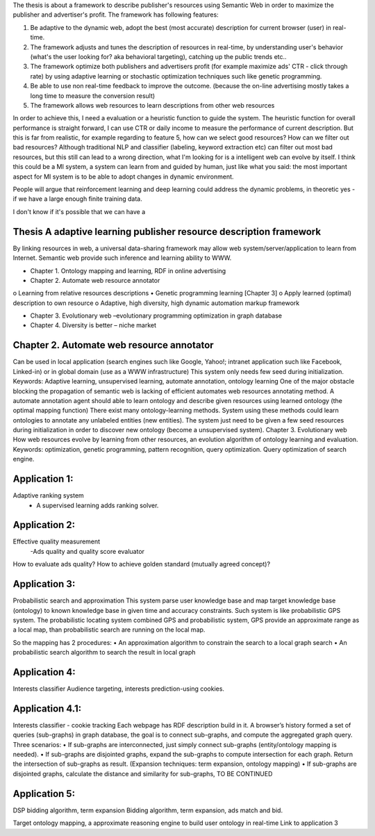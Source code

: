 The thesis is about a framework to describe publisher's resources using Semantic Web in order to maximize the publisher and advertiser's profit. The framework has following features:

1. Be adaptive to the dynamic web, adopt the best (most accurate) description for current browser (user) in real-time.
2. The framework adjusts and tunes the description of resources in real-time, by understanding user's behavior (what's the user looking for? aka behavioral targeting), catching up the public trends etc..
3. The framework optimize both publishers and advertisers profit (for example maximize ads' CTR - click through rate) by using adaptive learning or stochastic optimization techniques such like genetic programming.
4. Be able to use non real-time feedback to improve the outcome. (because the on-line advertising mostly takes a long time to measure the conversion result)
5. The framework allows web resources to learn descriptions from other web resources

In order to achieve this, I need a evaluation or a heuristic function to guide the system. The heuristic function for overall performance is straight forward, I can use CTR or daily income to measure the performance of current description. But this is far from realistic, for example regarding to feature 5, how can we select good resources? How can we filter out bad resources? Although traditional NLP and classifier (labeling, keyword extraction etc) can filter out most bad resources, but this still can lead to a wrong direction, what I'm looking for is a intelligent web can evolve by itself. I think this could be a MI system, a system can learn from and guided by human, just like what you said: the most important aspect for MI system is to be able to adopt changes in dynamic environment.

People will argue that reinforcement learning and deep learning could address the dynamic problems, in theoretic yes - if we have a large enough finite training data.

I don't know if it's possible that we can have a


Thesis A adaptive learning publisher resource description framework
**************************************************************************
By linking resources in web, a universal data-sharing framework may allow web system/server/application to learn from Internet. Semantic web provide such inference and learning ability to WWW. 


•	Chapter 1. Ontology mapping and learning, RDF in online advertising
•	Chapter 2. Automate web resource annotator
o	Learning from relative resources descriptions
•	Genetic programming learning [Chapter 3]
o	Apply learned (optimal) description to own resource
o	Adaptive, high diversity, high dynamic automation markup framework

•	Chapter 3. Evolutionary web –evolutionary programming optimization in graph database
•	Chapter 4. Diversity is better – niche market


Chapter 2. Automate web resource annotator
**************************************************************************
Can be used in local application (search engines such like Google, Yahoo!; intranet application such like Facebook, Linked-in) or in global domain (use as a WWW infrastructure) 
This system only needs few seed during initialization.
Keywords: Adaptive learning, unsupervised learning, automate annotation, ontology learning
One of the major obstacle blocking the propagation of semantic web is lacking of efficient automates web resources annotating method. 
A automate annotation agent should able to learn ontology and describe given resources using learned ontology (the optimal mapping function)
There exist many ontology-learning methods. System using these methods could learn ontologies to annotate any unlabeled entities (new entities). The system just need to be given a few seed resources during initialization in order to discover new ontology (become a unsupervised system).
Chapter 3. Evolutionary web
How web resources evolve by learning from other resources, an evolution algorithm of ontology learning and evaluation. 
Keywords: optimization, genetic programming, pattern recognition, query optimization.
Query optimization of search engine.

Application 1:
**************************************************************************
Adaptive ranking system 
 - A supervised learning adds ranking solver.



Application 2:
**************************************************************************
Effective quality measurement 
 -Ads quality and quality score evaluator

How to evaluate ads quality?
How to achieve golden standard (mutually agreed concept)?



Application 3:
**************************************************************************
Probabilistic search and approximation
This system parse user knowledge base and map target knowledge base (ontology) to known knowledge base in given time and accuracy constraints. Such system is like probabilistic GPS system. The probabilistic locating system combined GPS and probabilistic system, GPS provide an approximate range as a local map, than probabilistic search are running on the local map.

So the mapping has 2 procedures:
•	An approximation algorithm to constrain the search to a local graph search
•	An probabilistic search algorithm to search the result in local graph


Application 4:
**************************************************************************
Interests classifier
Audience targeting, interests prediction-using cookies.

Application 4.1:
**************************************************************************
Interests classifier - cookie tracking
Each webpage has RDF description build in it. A browser’s history formed a set of queries (sub-graphs) in graph database, the goal is to connect sub-graphs, and compute the aggregated graph query.
Three scenarios:
•	If sub-graphs are interconnected, just simply connect sub-graphs (entity/ontology mapping is needed).
•	If sub-graphs are disjointed graphs, expand the sub-graphs to compute intersection for each graph. Return the intersection of sub-graphs as result. (Expansion techniques: term expansion, ontology mapping)
•	If sub-graphs are disjointed graphs, calculate the distance and similarity for sub-graphs, TO BE CONTINUED



Application 5:
**************************************************************************
DSP bidding algorithm, term expansion
Bidding algorithm, term expansion, ads match and bid.


Target ontology mapping, a approximate reasoning engine to build user ontology in real-time
Link to application 3
